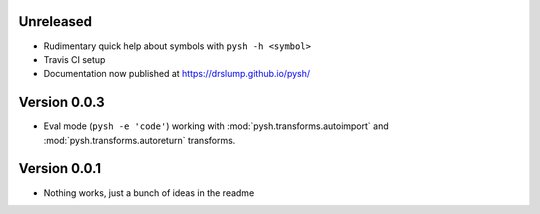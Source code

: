 Unreleased
----------

- Rudimentary quick help about symbols with ``pysh -h <symbol>``
- Travis CI setup
- Documentation now published at https://drslump.github.io/pysh/

Version 0.0.3
-------------

- Eval mode (``pysh -e 'code'``) working with :mod:`pysh.transforms.autoimport`
  and :mod:`pysh.transforms.autoreturn` transforms.

Version 0.0.1
-------------

- Nothing works, just a bunch of ideas in the readme
